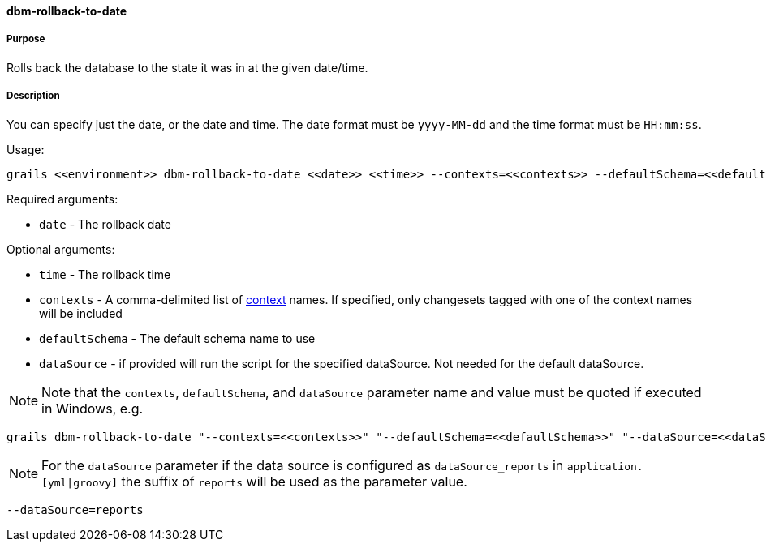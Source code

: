 ==== dbm-rollback-to-date

===== Purpose

Rolls back the database to the state it was in at the given date/time.

===== Description

You can specify just the date, or the date and time. The date format must be `yyyy-MM-dd` and the time format must be `HH:mm:ss`.

Usage:
[source,java]
----
grails <<environment>> dbm-rollback-to-date <<date>> <<time>> --contexts=<<contexts>> --defaultSchema=<<defaultSchema>> --dataSource=<<dataSource>>
----

Required arguments:

* `date` - The rollback date

Optional arguments:

* `time` - The rollback time
* `contexts` - A comma-delimited list of http://www.liquibase.org/manual/contexts[context] names. If specified, only changesets tagged with one of the context names will be included
* `defaultSchema` - The default schema name to use
* `dataSource` - if provided will run the script for the specified dataSource.  Not needed for the default dataSource.

NOTE: Note that the `contexts`, `defaultSchema`, and `dataSource` parameter name and value must be quoted if executed in Windows, e.g.
[source,groovy]
----
grails dbm-rollback-to-date "--contexts=<<contexts>>" "--defaultSchema=<<defaultSchema>>" "--dataSource=<<dataSource>>"
----

NOTE: For the `dataSource` parameter if the data source is configured as `dataSource_reports` in `application.[yml|groovy]`
the suffix of `reports` will be used as the parameter value.
[source,groovy]
----
--dataSource=reports
----